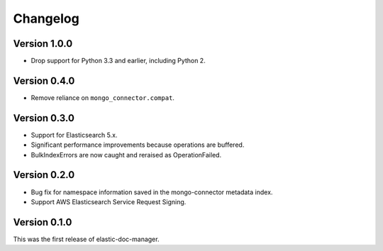 Changelog
=========

Version 1.0.0
-------------

- Drop support for Python 3.3 and earlier, including Python 2.

Version 0.4.0
-------------

- Remove reliance on ``mongo_connector.compat``.

Version 0.3.0
-------------

- Support for Elasticsearch 5.x.
- Significant performance improvements because operations are buffered.
- BulkIndexErrors are now caught and reraised as OperationFailed.

Version 0.2.0
-------------

- Bug fix for namespace information saved in the mongo-connector metadata index.
- Support AWS Elasticsearch Service Request Signing.

Version 0.1.0
-------------

This was the first release of elastic-doc-manager.
